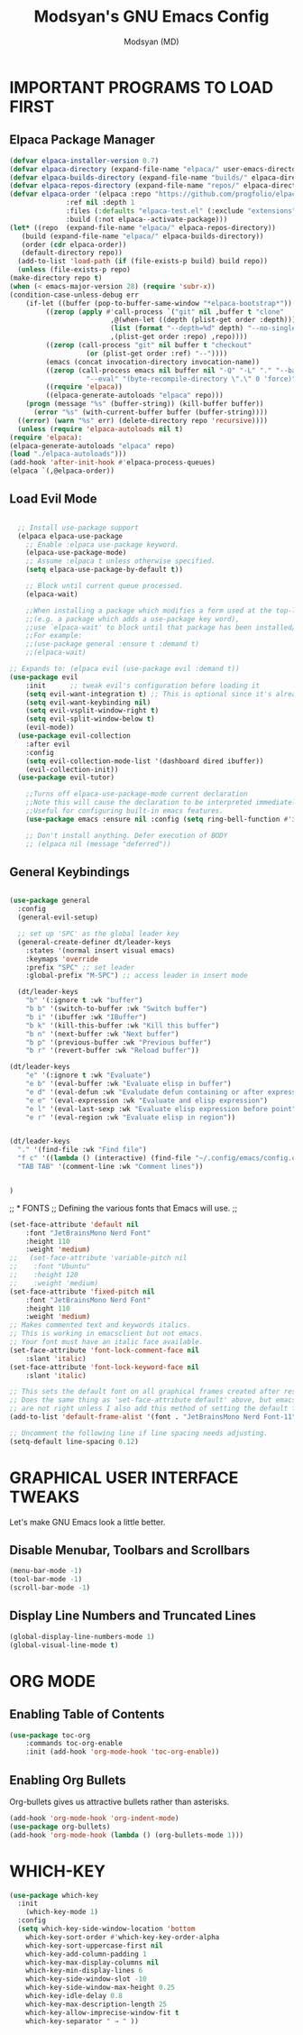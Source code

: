 #+TITLE: Modsyan's GNU Emacs Config
#+AUTHOR: Modsyan (MD)
#+DESCRIPTION: Modsyan's personal Emacs config.
#+STARTUP: showeverything
#+OPTIONS: toc:2


* IMPORTANT PROGRAMS TO LOAD FIRST

** Elpaca Package Manager


#+begin_src emacs-lisp
    (defvar elpaca-installer-version 0.7)
    (defvar elpaca-directory (expand-file-name "elpaca/" user-emacs-directory))
    (defvar elpaca-builds-directory (expand-file-name "builds/" elpaca-directory))
    (defvar elpaca-repos-directory (expand-file-name "repos/" elpaca-directory))
    (defvar elpaca-order '(elpaca :repo "https://github.com/progfolio/elpaca.git"
				  :ref nil :depth 1
				  :files (:defaults "elpaca-test.el" (:exclude "extensions"))
				  :build (:not elpaca--activate-package)))
    (let* ((repo  (expand-file-name "elpaca/" elpaca-repos-directory))
	   (build (expand-file-name "elpaca/" elpaca-builds-directory))
	   (order (cdr elpaca-order))
	   (default-directory repo))
      (add-to-list 'load-path (if (file-exists-p build) build repo))
      (unless (file-exists-p repo)
	(make-directory repo t)
	(when (< emacs-major-version 28) (require 'subr-x))
	(condition-case-unless-debug err
	    (if-let ((buffer (pop-to-buffer-same-window "*elpaca-bootstrap*"))
		     ((zerop (apply #'call-process `("git" nil ,buffer t "clone"
						     ,@(when-let ((depth (plist-get order :depth)))
							 (list (format "--depth=%d" depth) "--no-single-branch"))
						     ,(plist-get order :repo) ,repo))))
		     ((zerop (call-process "git" nil buffer t "checkout"
					   (or (plist-get order :ref) "--"))))
		     (emacs (concat invocation-directory invocation-name))
		     ((zerop (call-process emacs nil buffer nil "-Q" "-L" "." "--batch"
					   "--eval" "(byte-recompile-directory \".\" 0 'force)")))
		     ((require 'elpaca))
		     ((elpaca-generate-autoloads "elpaca" repo)))
		(progn (message "%s" (buffer-string)) (kill-buffer buffer))
	      (error "%s" (with-current-buffer buffer (buffer-string))))
	  ((error) (warn "%s" err) (delete-directory repo 'recursive))))
      (unless (require 'elpaca-autoloads nil t)
	(require 'elpaca):
	(elpaca-generate-autoloads "elpaca" repo)
	(load "./elpaca-autoloads")))
    (add-hook 'after-init-hook #'elpaca-process-queues)
    (elpaca `(,@elpaca-order))

#+end_src

** Load Evil Mode

#+begin_src emacs-lisp

  ;; Install use-package support
  (elpaca elpaca-use-package
    ;; Enable :elpaca use-package keyword.
    (elpaca-use-package-mode)
    ;; Assume :elpaca t unless otherwise specified.
    (setq elpaca-use-package-by-default t))

    ;; Block until current queue processed.
    (elpaca-wait)

    ;;When installing a package which modifies a form used at the top-level
    ;;(e.g. a package which adds a use-package key word),
    ;;use `elpaca-wait' to block until that package has been installed/configured.
    ;;For example:
    ;;(use-package general :ensure t :demand t)
    ;;(elpaca-wait)

;; Expands to: (elpaca evil (use-package evil :demand t))
(use-package evil
    :init      ;; tweak evil's configuration before loading it
    (setq evil-want-integration t) ;; This is optional since it's already set to t by default.
    (setq evil-want-keybinding nil)
    (setq evil-vsplit-window-right t)
    (setq evil-split-window-below t)
    (evil-mode))
  (use-package evil-collection
    :after evil
    :config
    (setq evil-collection-mode-list '(dashboard dired ibuffer))
    (evil-collection-init))
  (use-package evil-tutor)

    ;;Turns off elpaca-use-package-mode current declaration
    ;;Note this will cause the declaration to be interpreted immediately (not deferred).
    ;;Useful for configuring built-in emacs features.
    (use-package emacs :ensure nil :config (setq ring-bell-function #'ignore))

    ;; Don't install anything. Defer execution of BODY
    ;; (elpaca nil (message "deferred"))

#+end_src

** General Keybindings

#+begin_src emacs-lisp

  (use-package general
    :config
    (general-evil-setup)

    ;; set up 'SPC' as the global leader key
    (general-create-definer dt/leader-keys
      :states '(normal insert visual emacs)
      :keymaps 'override
      :prefix "SPC" ;; set leader
      :global-prefix "M-SPC") ;; access leader in insert mode

    (dt/leader-keys
      "b" '(:ignore t :wk "buffer")
      "b b" '(switch-to-buffer :wk "Switch buffer")
      "b i" '(ibuffer :wk "IBuffer")
      "b k" '(kill-this-buffer :wk "Kill this buffer")
      "b n" '(next-buffer :wk "Next buffer")
      "b p" '(previous-buffer :wk "Previous buffer")
      "b r" '(revert-buffer :wk "Reload buffer"))

  (dt/leader-keys
      "e" '(:ignore t :wk "Evaluate")
      "e b" '(eval-buffer :wk "Evaluate elisp in buffer")
      "e d" '(eval-defun :wk "Evaludate defun containing or after expression")
      "e e" '(eval-expression :wk "Evaluate and elisp expression")
      "e l" '(eval-last-sexp :wk "Evaluate elisp expression before point")
      "e r" '(eval-region :wk "Evaluate elisp in region"))


  (dt/leader-keys
    "." '(find-file :wk "Find file")
    "f c" '((lambda () (interactive) (find-file "~/.config/emacs/config.org")) :wk "Edit emacs config")
    "TAB TAB" '(comment-line :wk "Comment lines"))


  )

#+end_src


;; * FONTS
;; Defining the various fonts that Emacs will use.
;; 

#+begin_src emacs-lisp
  (set-face-attribute 'default nil
      :font "JetBrainsMono Nerd Font"
      :height 110
      :weight 'medium)
  ;;   (set-face-attribute 'variable-pitch nil
  ;;    :font "Ubuntu"
  ;;    :height 120
  ;;    :weight 'medium)
  (set-face-attribute 'fixed-pitch nil
      :font "JetBrainsMono Nerd Font"
      :height 110
      :weight 'medium)
  ;; Makes commented text and keywords italics.
  ;; This is working in emacsclient but not emacs.
  ;; Your font must have an italic face available.
  (set-face-attribute 'font-lock-comment-face nil
      :slant 'italic)
  (set-face-attribute 'font-lock-keyword-face nil
      :slant 'italic)

  ;; This sets the default font on all graphical frames created after restarting Emacs.
  ;; Does the same thing as 'set-face-attribute default' above, but emacsclient fonts
  ;; are not right unless I also add this method of setting the default font.
  (add-to-list 'default-frame-alist '(font . "JetBrainsMono Nerd Font-11"))

  ;; Uncomment the following line if line spacing needs adjusting.
  (setq-default line-spacing 0.12)
#+end_src


* GRAPHICAL USER INTERFACE TWEAKS
Let's make GNU Emacs look a little better.

** Disable Menubar, Toolbars and Scrollbars
#+begin_src emacs-lisp
(menu-bar-mode -1)
(tool-bar-mode -1)
(scroll-bar-mode -1)
#+end_src

** Display Line Numbers and Truncated Lines
#+begin_src emacs-lisp
(global-display-line-numbers-mode 1)
(global-visual-line-mode t)
#+end_src

* ORG MODE
** Enabling Table of Contents
#+begin_src emacs-lisp
  (use-package toc-org
      :commands toc-org-enable
      :init (add-hook 'org-mode-hook 'toc-org-enable))
#+end_src

** Enabling Org Bullets
Org-bullets gives us attractive bullets rather than asterisks.

#+begin_src emacs-lisp
  (add-hook 'org-mode-hook 'org-indent-mode)
  (use-package org-bullets)
  (add-hook 'org-mode-hook (lambda () (org-bullets-mode 1)))
#+end_src

* WHICH-KEY
#+begin_src emacs-lisp
  (use-package which-key
    :init
      (which-key-mode 1)
    :config
    (setq which-key-side-window-location 'bottom
	  which-key-sort-order #'which-key-key-order-alpha
	  which-key-sort-uppercase-first nil
	  which-key-add-column-padding 1
	  which-key-max-display-columns nil
	  which-key-min-display-lines 6
	  which-key-side-window-slot -10
	  which-key-side-window-max-height 0.25
	  which-key-idle-delay 0.8
	  which-key-max-description-length 25
	  which-key-allow-imprecise-window-fit t
	  which-key-separator " → " ))
#+end_src

